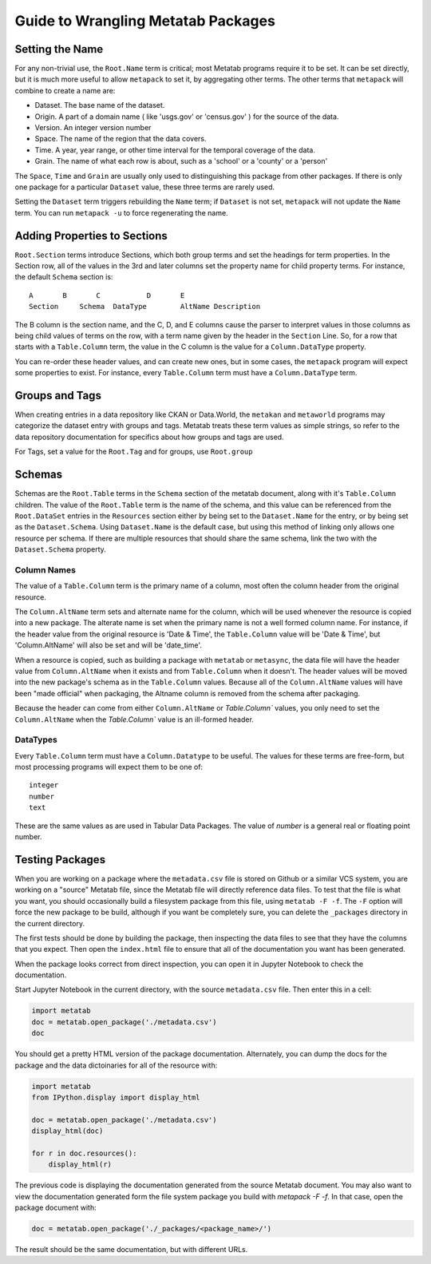 Guide to Wrangling Metatab Packages
===================================


Setting the Name
----------------

For any non-trivial use, the ``Root.Name`` term is critical; most Metatab programs require it to be set. It can be set directly, but it is much more useful to allow ``metapack`` to set it, by aggregating other terms. The other terms that ``metapack`` will combine to create a name are:

- Dataset. The base name of the dataset.
- Origin. A part of a domain name ( like 'usgs.gov' or 'census.gov' ) for the source of the data.
- Version. An integer version number
- Space. The name of the region that the data covers. 
- Time. A year, year range, or other time interval for the temporal coverage of the data. 
- Grain. The name of what each row is about, such as a 'school' or a 'county' or a 'person'

The ``Space``, ``Time`` and ``Grain`` are usually only used to distinguishing this package from other packages. If there is only one package for a particular ``Dataset`` value, these three terms are rarely used. 

Setting the ``Dataset`` term triggers rebuilding the ``Name`` term; if ``Dataset`` is not set, ``metapack`` will not update the ``Name`` term. You can run ``metapack -u`` to force regenerating the name.

Adding Properties to Sections
-----------------------------

``Root.Section`` terms introduce Sections, which both group terms and set the headings for term properties. In the Section row, all of the values in the 3rd and later columns set the property name for child property terms. For instance, the default ``Schema`` section is:

::

    A       B       C           D       E
    Section	Schema	DataType	AltName	Description

The B column is the section name, and the C, D, and E columns cause the parser to interpret values in those columns as being child values of terms on the row, with a term name given by the header in the ``Section`` Line. So, for a row that starts with a ``Table.Column`` term, the value in the C column is the value for a ``Column.DataType`` property.

You can re-order these header values, and can create new ones, but in some cases, the ``metapack`` program will expect some properties to exist. For instance, every ``Table.Column`` term must have a ``Column.DataType`` term.


Groups and Tags
---------------

When creating entries in a data repository like CKAN or Data.World, the ``metakan`` and ``metaworld`` programs  may categorize the dataset entry with groups and tags. Metatab treats these term values as simple strings, so refer to the data repository documentation for specifics about how groups and tags are used.

For Tags, set a value for the ``Root.Tag`` and  for groups, use ``Root.group``


Schemas
-------

Schemas are the ``Root.Table`` terms in the ``Schema`` section of the metatab document, along with it's ``Table.Column`` children. The value of the ``Root.Table`` term is the name of the schema, and this value can be referenced from the ``Root.DataSet`` entries in the ``Resources`` section either by being set to the ``Dataset.Name`` for the entry, or by being set as the ``Dataset.Schema``. Using ``Dataset.Name`` is the default case, but using this method of linking only allows one resource per schema. If there are multiple resources that should share the same schema, link the two with the ``Dataset.Schema`` property.


Column Names
++++++++++++

The value of a ``Table.Column`` term is the primary name of a column, most often the column header from the original resource.

The ``Column.AltName`` term sets and alternate name for the column, which will be used whenever the resource is copied into a new package. The alterate name is set when the primary name is not a well formed column name. For instance, if the header value from the original resource is 'Date & Time', the ``Table.Column`` value will be 'Date & Time', but 'Column.AltName' will also be set and will be 'date_time'.

When a resource is copied, such as building a package with ``metatab`` or ``metasync``, the data file will have the header value from ``Column.AltName`` when it exists and from ``Table.Column`` when it doesn't. The header values will be moved into the new package's schema as  in the ``Table.Column`` values. Because all of the ``Column.AltName`` values will have been "made official" when packaging, the Altname column is removed from the schema after packaging.

Because the header can come from either  ``Column.AltName`` or  `Table.Column`` values, you only need to set the ``Column.AltName`` when the `Table.Column`` value is an ill-formed header.


DataTypes
+++++++++

Every ``Table.Column`` term must have a ``Column.Datatype`` to be useful. The values for these terms are free-form, but most processing programs will expect them to be one of:

::

  integer
  number
  text

These are the same values as are used in Tabular Data Packages. The value of `number` is a general real or floating point number.

Testing Packages
----------------

When you are working on a package where the ``metadata.csv`` file is stored on Github or a similar VCS system, you are working on a "source" Metatab file, since the Metatab file will directly reference data files. To test that the file is what you want, you should occasionally build a filesystem package from this file, using ``metatab -F -f``. The ``-F`` option will force the new package to be build, although if you want  be completely sure, you can delete the ``_packages`` directory in the current directory.

The first tests should be done by building the package, then inspecting the data files to see that they have the columns that you expect. Then open the ``index.html`` file to ensure that all of the documentation you want has been generated.

When the package looks correct from direct inspection, you can open it in Jupyter Notebook to check the documentation.

Start Jupyter Notebook in the current directory, with the source ``metadata.csv`` file. Then enter this in a cell:

.. code-block:: python

    import metatab
    doc = metatab.open_package('./metadata.csv')
    doc

You should get a pretty HTML version of the package documentation. Alternately, you can dump the docs for the package and the data dictoinaries for all of the resource with:

.. code-block:: python

    import metatab
    from IPython.display import display_html

    doc = metatab.open_package('./metadata.csv')
    display_html(doc)

    for r in doc.resources():
        display_html(r)


The previous code is displaying the documentation generated from the source Metatab document. You may also want to view the documentation generated form the file system package you build with `metapack -F -f`. In that case, open the package document with:

.. code-block:: python

    doc = metatab.open_package('./_packages/<package_name>/')

The result should be the same documentation, but with different URLs.